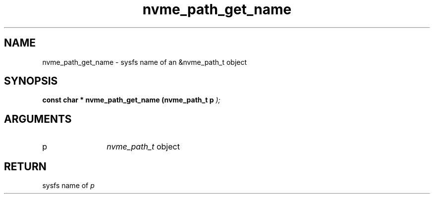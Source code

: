 .TH "nvme_path_get_name" 9 "nvme_path_get_name" "January 2023" "libnvme API manual" LINUX
.SH NAME
nvme_path_get_name \- sysfs name of an &nvme_path_t object
.SH SYNOPSIS
.B "const char *" nvme_path_get_name
.BI "(nvme_path_t p "  ");"
.SH ARGUMENTS
.IP "p" 12
\fInvme_path_t\fP object
.SH "RETURN"
sysfs name of \fIp\fP
